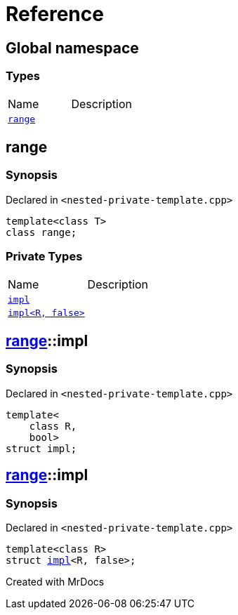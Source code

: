 = Reference
:mrdocs:

[#index]

== Global namespace

===  Types
[cols=2,separator=¦]
|===
¦Name ¦Description
¦xref:range.adoc[`range`]  ¦

|===


[#range]

== range



=== Synopsis

Declared in `<nested-private-template.cpp>`

[source,cpp,subs="verbatim,macros,-callouts"]
----
template<class T>
class range;
----

=== Private Types
[cols=2,separator=¦]
|===
¦Name ¦Description
¦xref:range/impl-0e.adoc[`impl`]  ¦

¦xref:range/impl-00.adoc[`impl<R, false>`]  ¦

|===



:relfileprefix: ../
[#range-impl-0e]

== xref:range.adoc[pass:[range]]::impl



=== Synopsis

Declared in `<nested-private-template.cpp>`

[source,cpp,subs="verbatim,macros,-callouts"]
----
template<
    class R,
    bool>
struct impl;
----




:relfileprefix: ../
[#range-impl-00]

== xref:range.adoc[pass:[range]]::impl



=== Synopsis

Declared in `<nested-private-template.cpp>`

[source,cpp,subs="verbatim,macros,-callouts"]
----
template<class R>
struct xref:range/impl-0e.adoc[pass:[impl]]<R, false>;
----





Created with MrDocs
